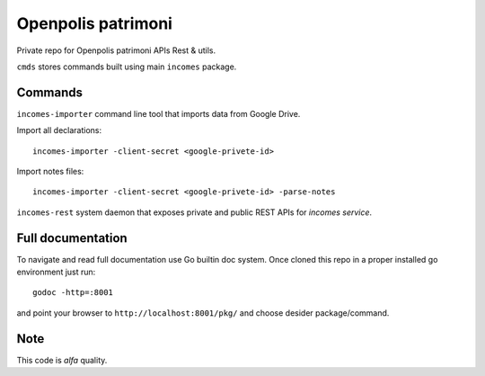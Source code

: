 ===================
Openpolis patrimoni
===================

Private repo for Openpolis patrimoni APIs Rest & utils.

``cmds`` stores commands built using main ``incomes`` package.

Commands
--------

``incomes-importer`` command line tool that imports data from Google Drive.

Import all declarations::

        incomes-importer -client-secret <google-privete-id>

Import notes files::

        incomes-importer -client-secret <google-privete-id> -parse-notes


``incomes-rest`` system daemon that exposes private and public REST APIs for *incomes service*.

Full documentation
-------------------

To navigate and read full documentation use Go builtin doc system. Once cloned this repo in a proper installed go environment just run::

        godoc -http=:8001

and point your browser to ``http://localhost:8001/pkg/`` and choose desider package/command.

Note
----

This code is *alfa* quality.
